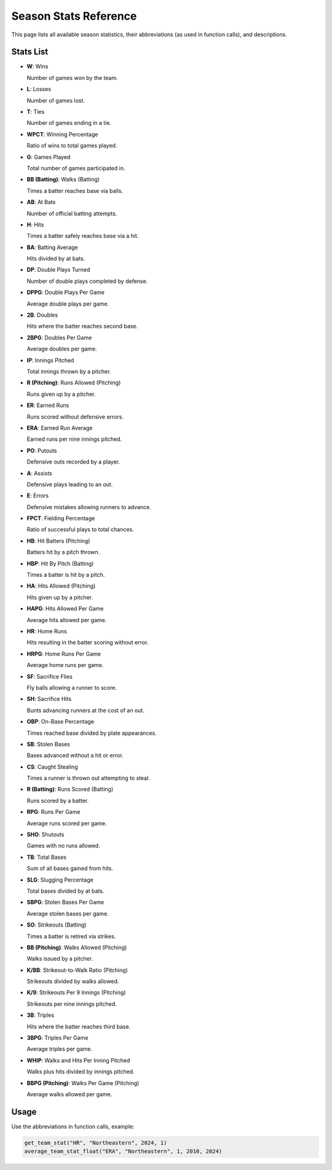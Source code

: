Season Stats Reference
======================

This page lists all available season statistics, their abbreviations (as used in function calls), and descriptions.

Stats List
----------

- **W**: Wins

  Number of games won by the team.

- **L**: Losses  

  Number of games lost.

- **T**: Ties  

  Number of games ending in a tie.

- **WPCT**: Winning Percentage  

  Ratio of wins to total games played.

- **G**: Games Played  

  Total number of games participated in.

- **BB (Batting)**: Walks (Batting)  

  Times a batter reaches base via balls.

- **AB**: At Bats  

  Number of official batting attempts.

- **H**: Hits  

  Times a batter safely reaches base via a hit.

- **BA**: Batting Average  

  Hits divided by at bats.

- **DP**: Double Plays Turned  

  Number of double plays completed by defense.

- **DPPG**: Double Plays Per Game  
  
  Average double plays per game.

- **2B**: Doubles  

  Hits where the batter reaches second base.

- **2BPG**: Doubles Per Game  

  Average doubles per game.

- **IP**: Innings Pitched  

  Total innings thrown by a pitcher.

- **R (Pitching)**: Runs Allowed (Pitching)  

  Runs given up by a pitcher.

- **ER**: Earned Runs  

  Runs scored without defensive errors.

- **ERA**: Earned Run Average  

  Earned runs per nine innings pitched.

- **PO**: Putouts  

  Defensive outs recorded by a player.

- **A**: Assists  

  Defensive plays leading to an out.

- **E**: Errors  
  
  Defensive mistakes allowing runners to advance.

- **FPCT**: Fielding Percentage  

  Ratio of successful plays to total chances.

- **HB**: Hit Batters (Pitching)  

  Batters hit by a pitch thrown.

- **HBP**: Hit By Pitch (Batting)  

  Times a batter is hit by a pitch.

- **HA**: Hits Allowed (Pitching)  

  Hits given up by a pitcher.

- **HAPG**: Hits Allowed Per Game  

  Average hits allowed per game.

- **HR**: Home Runs  

  Hits resulting in the batter scoring without error.

- **HRPG**: Home Runs Per Game  

  Average home runs per game.

- **SF**: Sacrifice Flies  

  Fly balls allowing a runner to score.

- **SH**: Sacrifice Hits  

  Bunts advancing runners at the cost of an out.

- **OBP**: On-Base Percentage  

  Times reached base divided by plate appearances.

- **SB**: Stolen Bases  

  Bases advanced without a hit or error.

- **CS**: Caught Stealing  

  Times a runner is thrown out attempting to steal.

- **R (Batting)**: Runs Scored (Batting)  

  Runs scored by a batter.

- **RPG**: Runs Per Game  

  Average runs scored per game.

- **SHO**: Shutouts  

  Games with no runs allowed.

- **TB**: Total Bases  

  Sum of all bases gained from hits.

- **SLG**: Slugging Percentage  

  Total bases divided by at bats.

- **SBPG**: Stolen Bases Per Game  

  Average stolen bases per game.

- **SO**: Strikeouts (Batting)  

  Times a batter is retired via strikes.

- **BB (Pitching)**: Walks Allowed (Pitching)  

  Walks issued by a pitcher.

- **K/BB**: Strikeout-to-Walk Ratio (Pitching)  

  Strikeouts divided by walks allowed.

- **K/9**: Strikeouts Per 9 Innings (Pitching)  

  Strikeouts per nine innings pitched.

- **3B**: Triples  

  Hits where the batter reaches third base.

- **3BPG**: Triples Per Game  

  Average triples per game.

- **WHIP**: Walks and Hits Per Inning Pitched  

  Walks plus hits divided by innings pitched.

- **BBPG (Pitching)**: Walks Per Game (Pitching)  

  Average walks allowed per game.


Usage
-----

Use the abbreviations in function calls, example:

.. code-block:: python

    get_team_stat("HR", "Northeastern", 2024, 1)
    average_team_stat_float("ERA", "Northeastern", 1, 2010, 2024)
